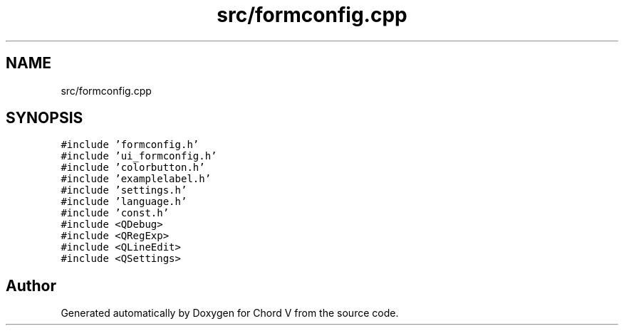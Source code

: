 .TH "src/formconfig.cpp" 3 "Sun Apr 15 2018" "Version 0.1" "Chord V" \" -*- nroff -*-
.ad l
.nh
.SH NAME
src/formconfig.cpp
.SH SYNOPSIS
.br
.PP
\fC#include 'formconfig\&.h'\fP
.br
\fC#include 'ui_formconfig\&.h'\fP
.br
\fC#include 'colorbutton\&.h'\fP
.br
\fC#include 'examplelabel\&.h'\fP
.br
\fC#include 'settings\&.h'\fP
.br
\fC#include 'language\&.h'\fP
.br
\fC#include 'const\&.h'\fP
.br
\fC#include <QDebug>\fP
.br
\fC#include <QRegExp>\fP
.br
\fC#include <QLineEdit>\fP
.br
\fC#include <QSettings>\fP
.br

.SH "Author"
.PP 
Generated automatically by Doxygen for Chord V from the source code\&.
